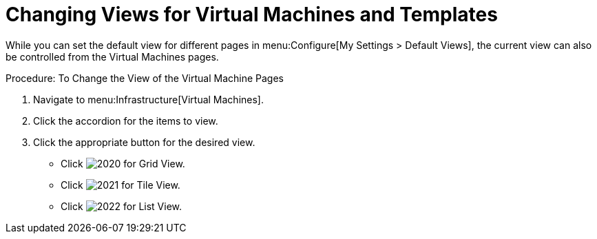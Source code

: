[[_changing_views]]
= Changing Views for Virtual Machines and Templates

While you can set the default view for different pages in menu:Configure[My Settings > Default Views], the current view can also be controlled from the Virtual Machines pages. 

.Procedure: To Change the View of the Virtual Machine Pages
. Navigate to menu:Infrastructure[Virtual Machines]. 
. Click the accordion for the items to view. 
. Click the appropriate button for the desired view. 
+
* Click  image:images/2020.png[] for Grid View. 
* Click  image:images/2021.png[] for Tile View. 
* Click  image:images/2022.png[] for List View. 
